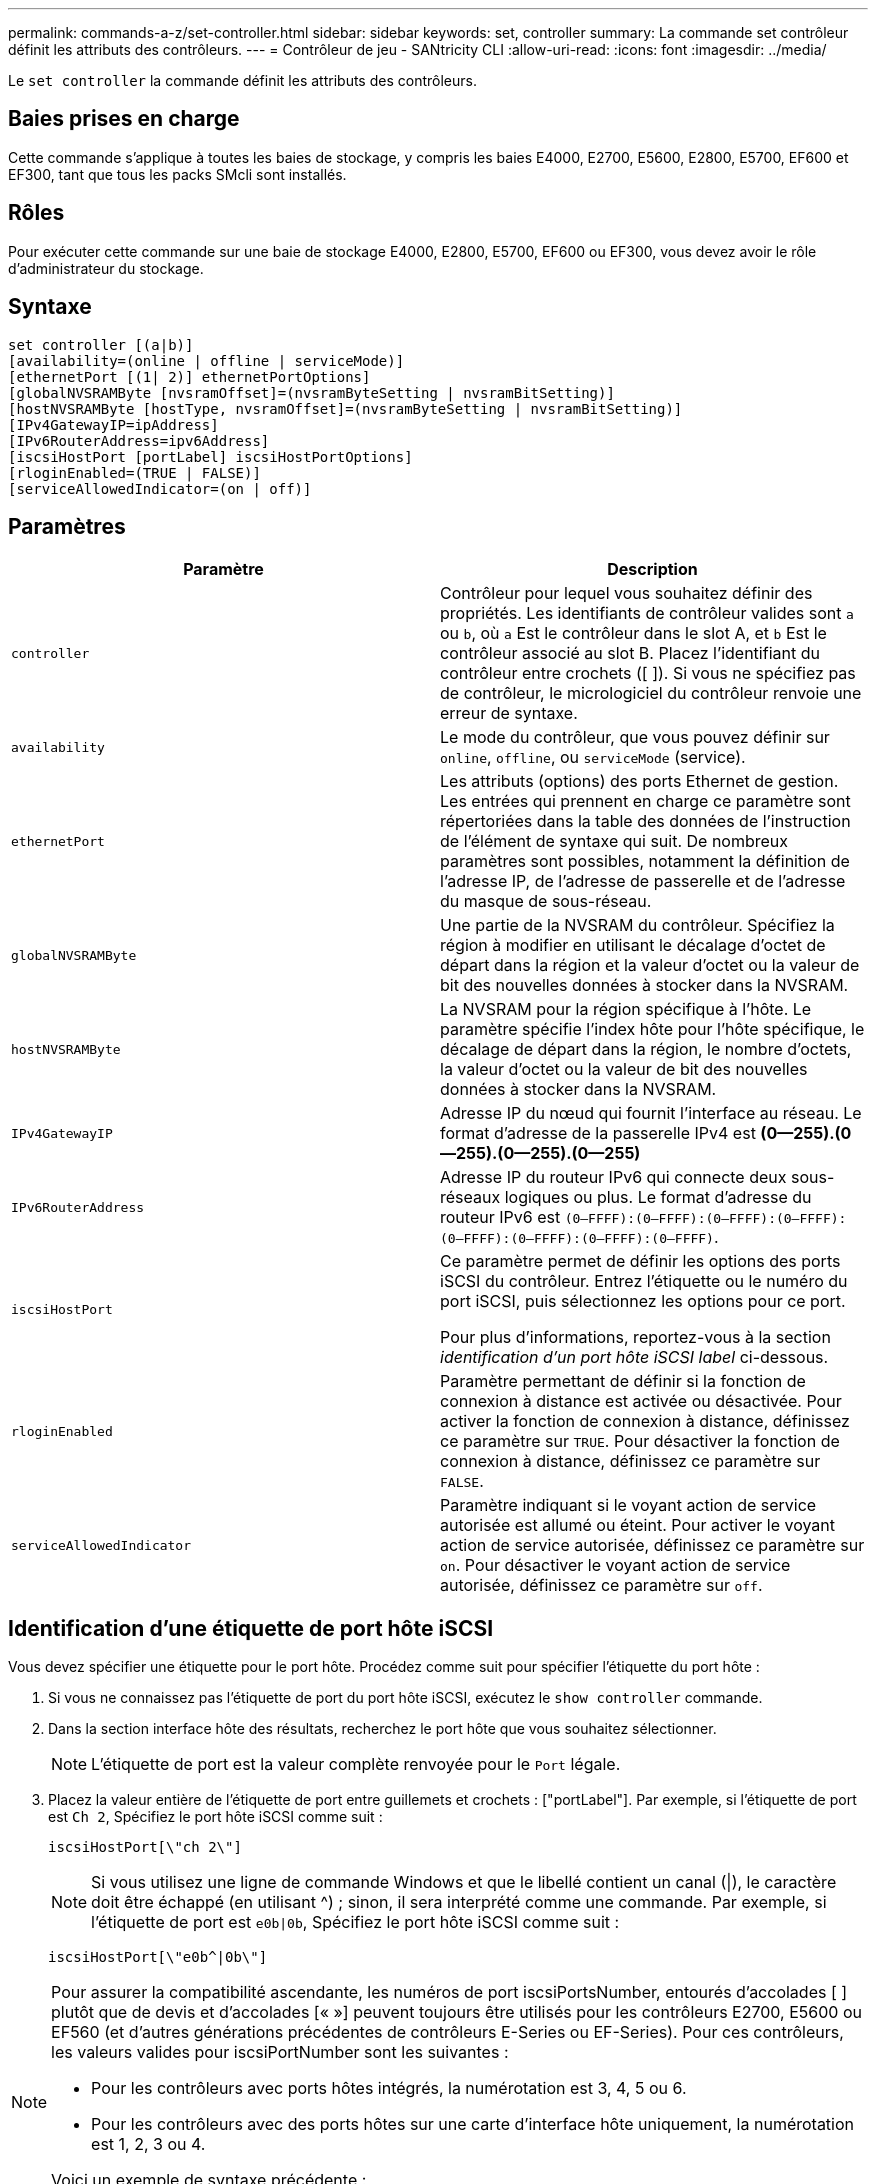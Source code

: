 ---
permalink: commands-a-z/set-controller.html 
sidebar: sidebar 
keywords: set, controller 
summary: La commande set contrôleur définit les attributs des contrôleurs. 
---
= Contrôleur de jeu - SANtricity CLI
:allow-uri-read: 
:icons: font
:imagesdir: ../media/


[role="lead"]
Le `set controller` la commande définit les attributs des contrôleurs.



== Baies prises en charge

Cette commande s'applique à toutes les baies de stockage, y compris les baies E4000, E2700, E5600, E2800, E5700, EF600 et EF300, tant que tous les packs SMcli sont installés.



== Rôles

Pour exécuter cette commande sur une baie de stockage E4000, E2800, E5700, EF600 ou EF300, vous devez avoir le rôle d'administrateur du stockage.



== Syntaxe

[source, cli]
----
set controller [(a|b)]
[availability=(online | offline | serviceMode)]
[ethernetPort [(1| 2)] ethernetPortOptions]
[globalNVSRAMByte [nvsramOffset]=(nvsramByteSetting | nvsramBitSetting)]
[hostNVSRAMByte [hostType, nvsramOffset]=(nvsramByteSetting | nvsramBitSetting)]
[IPv4GatewayIP=ipAddress]
[IPv6RouterAddress=ipv6Address]
[iscsiHostPort [portLabel] iscsiHostPortOptions]
[rloginEnabled=(TRUE | FALSE)]
[serviceAllowedIndicator=(on | off)]
----


== Paramètres

[cols="2*"]
|===
| Paramètre | Description 


 a| 
`controller`
 a| 
Contrôleur pour lequel vous souhaitez définir des propriétés. Les identifiants de contrôleur valides sont `a` ou `b`, où `a` Est le contrôleur dans le slot A, et `b` Est le contrôleur associé au slot B. Placez l'identifiant du contrôleur entre crochets ([ ]). Si vous ne spécifiez pas de contrôleur, le micrologiciel du contrôleur renvoie une erreur de syntaxe.



 a| 
`availability`
 a| 
Le mode du contrôleur, que vous pouvez définir sur `online`, `offline`, ou `serviceMode` (service).



 a| 
`ethernetPort`
 a| 
Les attributs (options) des ports Ethernet de gestion. Les entrées qui prennent en charge ce paramètre sont répertoriées dans la table des données de l'instruction de l'élément de syntaxe qui suit. De nombreux paramètres sont possibles, notamment la définition de l'adresse IP, de l'adresse de passerelle et de l'adresse du masque de sous-réseau.



 a| 
`globalNVSRAMByte`
 a| 
Une partie de la NVSRAM du contrôleur. Spécifiez la région à modifier en utilisant le décalage d'octet de départ dans la région et la valeur d'octet ou la valeur de bit des nouvelles données à stocker dans la NVSRAM.



 a| 
`hostNVSRAMByte`
 a| 
La NVSRAM pour la région spécifique à l'hôte. Le paramètre spécifie l'index hôte pour l'hôte spécifique, le décalage de départ dans la région, le nombre d'octets, la valeur d'octet ou la valeur de bit des nouvelles données à stocker dans la NVSRAM.



 a| 
`IPv4GatewayIP`
 a| 
Adresse IP du nœud qui fournit l'interface au réseau. Le format d'adresse de la passerelle IPv4 est *(0--255).(0--255).(0--255).(0--255)*



 a| 
`IPv6RouterAddress`
 a| 
Adresse IP du routeur IPv6 qui connecte deux sous-réseaux logiques ou plus. Le format d'adresse du routeur IPv6 est `(0–FFFF):(0–FFFF):(0–FFFF):(0–FFFF): (0–FFFF):(0–FFFF):(0–FFFF):(0–FFFF)`.



 a| 
`iscsiHostPort`
 a| 
Ce paramètre permet de définir les options des ports iSCSI du contrôleur. Entrez l'étiquette ou le numéro du port iSCSI, puis sélectionnez les options pour ce port.

Pour plus d'informations, reportez-vous à la section _identification d'un port hôte iSCSI label_ ci-dessous.



 a| 
`rloginEnabled`
 a| 
Paramètre permettant de définir si la fonction de connexion à distance est activée ou désactivée. Pour activer la fonction de connexion à distance, définissez ce paramètre sur `TRUE`. Pour désactiver la fonction de connexion à distance, définissez ce paramètre sur `FALSE`.



 a| 
`serviceAllowedIndicator`
 a| 
Paramètre indiquant si le voyant action de service autorisée est allumé ou éteint. Pour activer le voyant action de service autorisée, définissez ce paramètre sur `on`. Pour désactiver le voyant action de service autorisée, définissez ce paramètre sur `off`.

|===


== Identification d'une étiquette de port hôte iSCSI

Vous devez spécifier une étiquette pour le port hôte. Procédez comme suit pour spécifier l'étiquette du port hôte :

. Si vous ne connaissez pas l'étiquette de port du port hôte iSCSI, exécutez le `show controller` commande.
. Dans la section interface hôte des résultats, recherchez le port hôte que vous souhaitez sélectionner.
+
[NOTE]
====
L'étiquette de port est la valeur complète renvoyée pour le `Port` légale.

====
. Placez la valeur entière de l'étiquette de port entre guillemets et crochets : ["portLabel"]. Par exemple, si l'étiquette de port est `Ch 2`, Spécifiez le port hôte iSCSI comme suit :
+
[listing]
----
iscsiHostPort[\"ch 2\"]
----
+
[NOTE]
====
Si vous utilisez une ligne de commande Windows et que le libellé contient un canal (|), le caractère doit être échappé (en utilisant {caret}) ; sinon, il sera interprété comme une commande. Par exemple, si l'étiquette de port est `e0b|0b`, Spécifiez le port hôte iSCSI comme suit :

====
+
[listing]
----
iscsiHostPort[\"e0b^|0b\"]
----


[NOTE]
====
Pour assurer la compatibilité ascendante, les numéros de port iscsiPortsNumber, entourés d'accolades [ ] plutôt que de devis et d'accolades [« »] peuvent toujours être utilisés pour les contrôleurs E2700, E5600 ou EF560 (et d'autres générations précédentes de contrôleurs E-Series ou EF-Series). Pour ces contrôleurs, les valeurs valides pour iscsiPortNumber sont les suivantes :

* Pour les contrôleurs avec ports hôtes intégrés, la numérotation est 3, 4, 5 ou 6.
* Pour les contrôleurs avec des ports hôtes sur une carte d'interface hôte uniquement, la numérotation est 1, 2, 3 ou 4.


Voici un exemple de syntaxe précédente :

[listing]
----
iscsiHostPort[3]
----
====


== Options du paramètre EthernetPort

[listing]
----
enableIPv4=(TRUE | FALSE) |
----
[listing]
----
enableIPv6=(TRUE | FALSE) |
----
[listing]
----
IPv6LocalAddress=(0-FFFF):(0-FFFF):(0-FFFF):(0-FFFF): (0-FFFF):(0-FFFF):(0-FFFF):(0-FFFF) |
----
[listing]
----
IPv6RoutableAddress=(0-FFFF):(0-FFFF):(0-FFFF):(0-FFFF): (0-FFFF):(0-FFFF):(0-FFFF):(0-FFFF) |
----
[listing]
----
IPv4Address=(0-255).(0-255).(0-255).(0-255) |
----
[listing]
----
IPv4ConfigurationMethod=[(static | dhcp)] |
----
[listing]
----
IPv4SubnetMask=(0-255).(0-255).(0-255).(0-255) |
----
[listing]
----
duplexMode=(TRUE | FALSE) |
----
[listing]
----
portSpeed=[(autoNegotiate | 10 | 100 | 1000)]
----


== Options du paramètre iSCSIHostPort

[listing]
----
IPv4Address=(0-255).(0-255).(0-255).(0-255) |
----
[listing]
----
IPv6LocalAddress=(0-FFFF):(0-FFFF):(0-FFFF):(0-FFFF): (0-FFFF):(0-FFFF):(0-FFFF):(0-FFFF) |
----
[listing]
----
IPv6RoutableAddress=(0-FFFF):(0-FFFF):(0-FFFF):(0-FFFF): (0-FFFF):(0-FFFF):(0-FFFF):(0-FFFF) |
----
[listing]
----
IPv6RouterAddress=(0-FFFF):(0-FFFF):(0-FFFF):(0-FFFF): (0-FFFF):(0-FFFF):(0-FFFF):(0-FFFF) |
----
[listing]
----
enableIPv4=(TRUE | FALSE) | enableIPv6=(TRUE | FALSE) |
----
[listing]
----
enableIPv4Vlan=(TRUE | FALSE) | enableIPv6Vlan=(TRUE | FALSE) |
----
[listing]
----
enableIPv4Priority=(TRUE | FALSE) | enableIPv6Priority=(TRUE | FALSE) |
----
[listing]
----
IPv4ConfigurationMethod=(static | dhcp) |
----
[listing]
----
IPv6ConfigurationMethod=(static | auto) |
----
[listing]
----
IPv4GatewayIP=(TRUE | FALSE) |
----
[listing]
----
IPv6HopLimit=[0-255] |
----
[listing]
----
IPv6NdDetectDuplicateAddress=[0-256] |
----
[listing]
----
IPv6NdReachableTime=[0-65535] |
----
[listing]
----
IPv6NdRetransmitTime=[0-65535] |
----
[listing]
----
IPv6NdTimeOut=[0-65535] |
----
[listing]
----
IPv4Priority=[0-7] | IPv6Priority=[0-7] |
----
[listing]
----
IPv4SubnetMask=(0-255).(0-255).(0-255).(0-255) |
----
[listing]
----
IPv4VlanId=[1-4094] | IPv6VlanId=[1-4094] |
----
[listing]
----
maxFramePayload=[*frameSize*] |
----
[listing]
----
tcpListeningPort=[3260, 49152-65536] |
----
[listing]
----
portSpeed=[( 10 | 25)]
----


== Remarques

[NOTE]
====
Avant la version 7.75 du micrologiciel, le `set controller` commande prise en charge d'un `NVSRAMByte` paramètre. Le `NVSRAMByte` le paramètre est obsolète et doit être remplacé par l'un ou l'autre `hostNVSRAMByte` ou le `globalNVSRAMByte` paramètre.

====
Lorsque vous utilisez cette commande, vous pouvez spécifier un ou plusieurs paramètres. Il n'est pas nécessaire d'utiliser tous les paramètres.

Réglage du `availability` paramètre à `serviceMode` provoque la propriété du contrôleur secondaire de tous les volumes. Le contrôleur spécifié n'a plus de volumes et refuse de prendre possession d'autres volumes. Le mode de maintenance est permanent pendant les cycles de réinitialisation et les cycles d'alimentation jusqu'à ce que le `availability` le paramètre est défini sur `online`.

Utilisez le `show controller NVSRAM` Pour afficher les informations de la NVSRAM. Avant d'apporter des modifications à la NVSRAM, contactez le support technique pour connaître les régions de la NVSRAM que vous pouvez modifier.

Lorsque le `duplexMode` l'option est définie sur `TRUE`, Le port Ethernet sélectionné est configuré sur duplex intégral. La valeur par défaut est Half duplex (l' `duplexMode` le paramètre est défini sur `FALSE`).

Pour vous assurer que les paramètres IPv4 ou IPv6 sont appliqués, vous devez les définir `iscsiHostPort` options :

* `enableIPV4=` `TRUE`
* `enableIPV6=` `TRUE`


L'espace d'adresse IPv6 est de 128 bits. Il est représenté par huit blocs hexadécimaux de 16 bits séparés par deux-points.

Le `maxFramePayload` Cette option est partagée entre IPv4 et IPv6. La partie charge utile d'une trame Ethernet standard est définie sur `1500`, Et un cadre Ethernet jumbo est défini sur `9000`. Lorsque vous utilisez des trames Jumbo, tous les périphériques qui se trouvent dans le chemin réseau doivent être capables de gérer la plus grande taille de trame.

Le `portSpeed` L'option est exprimée en mégabits par seconde (Mb/s).

Valeurs pour le `portSpeed` de la `iscsiHostPort` Les paramètres sont en mégabits par seconde (Mb/s).

Les valeurs suivantes sont les valeurs par défaut de l' `iscsiHostOptions`:

* Le `IPv6HopLimit` l'option est `64`.
* Le `IPv6NdReachableTime` l'option est `30000` millisecondes.
* Le `IPv6NdRetransmitTime` l'option est `1000` millisecondes.
* Le `IPv6NdTimeOut` l'option est `30000` millisecondes.
* Le `tcpListeningPort` l'option est `3260`.




== Niveau minimal de firmware

7.15 supprime le `bootp` Et ajoute les nouvelles options de port Ethernet et les nouvelles options de port hôte iSCSI.

7.50 déplace le `IPV4Gateway` paramètre et le `IPV6RouterAddress` Paramètre des options de port hôte iSCSI à la commande.

7.60 ajoute le `portSpeed` de la `iscsiHostPort` paramètre.

7.75 dégénère le `NVSRAMByte` paramètre.

8.10 révise la méthode d'identification pour les ports hôtes iSCSI.
